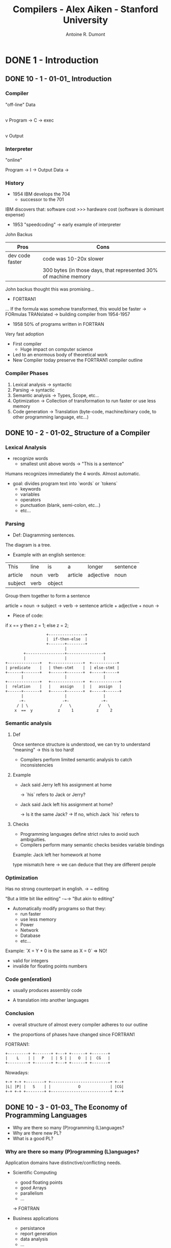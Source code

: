 #+title: Compilers - Alex Aiken - Stanford University
#+author: Antoine R. Dumont

* DONE 1 - Introduction
CLOSED: [2013-12-07 sam. 16:12]
** DONE 10 - 1 - 01-01_ Introduction
CLOSED: [2013-12-07 sam. 13:55]
*** Compiler
"off-line"
                Data
                 |
                 v
Program -> C -> exec
                 |
                 v
               Output
*** Interpreter
"online"

Program -> I -> Output
Data    ->

*** History

- 1954 IBM develops the 704
  - successor to the 701

IBM discovers that: software cost >>> hardware cost
(software is dominant expense)

- 1953 "speedcoding" -> early example of interpreter
John Backus

|-----------------+------------------------------------------------------------------|
| Pros            | Cons                                                             |
|-----------------+------------------------------------------------------------------|
| dev code faster | code was 10-20x slower                                           |
|                 | 300 bytes (in those days, that represented 30% of machine memory |
|-----------------+------------------------------------------------------------------|

John backus thought this was promising...

- FORTRAN1
... If the formula was somehow transformed, this would be faster
-> FORmulas TRANslated -> building compiler from 1954-1957

- 1958 50% of programs written in FORTRAN
Very fast adoption

- First compiler
  - Huge impact on computer science

- Led to an enormous body of theoretical work
- New Compiler today preserve the FORTRAN1 compiler outline

*** Compiler Phases

1. Lexical analysis    -> syntactic
2. Parsing             -> syntactic
3. Semantic analysis   -> Types, Scope, etc...
4. Optimization        -> Collection of transformation to run faster or use less memory
5. Code generation     -> Translation (byte-code, machine/binary code, to other programming language, etc...)

** DONE 10 - 2 - 01-02_ Structure of a Compiler
CLOSED: [2013-12-07 sam. 15:45]
*** Lexical Analysis
- recognize words
  - smallest unit above words -> "This is a sentence"

Humans recognizes immediately the 4 words.
Almost automatic.

- goal: divides program text into `words` or `tokens`
  - keywords
  - variables
  - operators
  - punctuation (blank, semi-colon, etc...)
  - etc...

*** Parsing
- Def: Diagramming sentences.

The diagram is a tree.

- Example with an english sentence:

| This    | line | is   | a       | longer    | sentence |
| article | noun | verb | article | adjective | noun     |
|      subject   | verb |             object             |

Group them together to form a sentence

article + noun -> subject  ->
                      verb -> sentence
article + adjective + noun ->

- Piece of code:

if x == y then z = 1; else z = 2;

#+begin_src txt
                                  +----------------+
                                  |  if-then-else  |
                                  +-------+--------+
                                          |
                        +-----------------+----------------+
                        |                 |                |
                +--------------+   +--------------+  +-----------+
                | predicate    |   | then-stmt    |  | else-stmt |
                +------+-------+   +------+-------+  +-----+-----+
                       |                  |                |
                +--------------+   +--------------+  +------------+
                |  relation    |   |    assign    |  |   assign   |
                +------+-------+   +------+-------+  +-----+------+
                       |                  |                |
                      -+-                -+-              -+-
                     / | \              /   \            /   \
                    x  ==  y           z     1          z     2
#+end_src

*** Semantic analysis
**** Def
Once sentence structure is understood, we can try to understand "meaning"
  -> this is too hard!

- Compilers perform limited semantic analysis to catch inconsistencies

**** Example

- Jack said Jerry left his assignment at home

  -> `his` refers to Jack or Jerry?

- Jack said Jack left his assignment at home?

  -> Is it the same Jack?
  -> If no, which Jack `his` refers to

**** Checks
- Programming languages define strict rules to avoid such ambiguities.
- Compilers perform many semantic checks besides variable bindings

Example:
Jack left her homework at home

type mismatch here -> we can deduce that they are different people

*** Optimization
Has no strong counterpart in english.
-> ~ editing

"But a little bit like editing"  -~-> "But akin to editing"

- Automatically modify programs so that they:
  - run faster
  - use less memory
  - Power
  - Network
  - Database
  - etc...

Example:
`X = Y * 0 is the same as X = 0`  => NO!
  - valid for integers
  - invalide for floating points numbers

*** Code gen(eration)

- usually produces assembly code

- A translation into another languages

*** Conclusion

- overall structure of almost every compiler adheres to our outline

- the proportions of phases have changed since FORTRAN1

FORTRAN1:

#+begin_src txt
  +---------+ +-------+ +---+ +------+ +-------+
  |    L    | |   P   | | S | |   O  | |  CG   |
  +---------+ +-------+ +---+ +------+ +-------+
#+end_src

Nowadays:

#+begin_src txt
  +-+ +-+ +--------+ +--------------------------+ +--+
  |L| |P| |   S    | |            O             | |CG|
  +-+ +-+ +--------+ +--------------------------+ +--+
#+end_src

** DONE 10 - 3 - 01-03_ The Economy of Programming Languages
CLOSED: [2013-12-07 sam. 16:09]
- Why are there so many (P)rogramming (L)anguages?
- Why are there new PL?
- What is a good PL?
*** Why are there so many (P)rogramming (L)anguages?

Application domains have distinctive/conflicting needs.

- Scientific Computing
  - good floating points
  - good Arrays
  - parallelism
  - ...

  -> FORTRAN

- Business applications
  - persistance
  - report generation
  - data analysis
  - ...

  -> SQL

- Systems Programming
  - control of resources
  - real time constraint
  - ...

  -> c/c++ family

*** Why are there new PL?

**** Claim: Programmer training is the dominant cost for a programming language.

  Predictions

  1. Widely used language will be slow to change
    With lots of people, difficult to change the language (impacts on them)

  2. Easy to start a new language
    0 training cost at the beginning
    They will choose this new language if: productivity > training cost

  3. Languages adopted to fill a void.


**** Claim: New Languages tend to look like old languages
Family resemblance.
Reduces the training cost.

Ex: Java vs. c++

*** What is a good PL?

There is no universally accepted metrics for language design.

One def: "A good language is one people use?"

LOL

From SICP:
- Primitive of elements
- Means of combination
- Means of abstraction

*** Conclusion

`Application domains have conflicting needs.` -> It is hard to design one system for all.

`Programming training is the dominant cost for a programming language.`

* TODO 2
** TODO 20 - 1 - 02-01_ Cool Overview
** TODO 20 - 2 - 02-02_ Cool Example II
** TODO 20 - 3 - 02-03_ Cool Example III
* TODO 3
** TODO 30 - 1 - 03-01_ Lexical Analysis
** TODO 30 - 2 - 03-02_ Lexical Analysis Examples
** TODO 30 - 3 - 03-03_ Regular Languages
** TODO 30 - 4 - 03-04_ Formal Languages
** TODO 30 - 5 - 03-05_ Lexical Specifications
** TODO 30 - 6 - DeduceIt Demo
* TODO 4
** TODO 40 - 1 - 04-01_ Lexical Specification
** TODO 40 - 2 - 04-02_ Finite Automata
** TODO 40 - 3 - 04-03_ Regular Expressions into NFAs
** TODO 40 - 4 - 04-04_ NFA to DFA
** TODO 40 - 5 - 04-05_ Implementing Finite Automata
* TODO 5
** TODO 50 - 1 - 05-01_ Introduction to Parsing
** TODO 50 - 2 - 05-02_ Context Free Grammars
** TODO 50 - 3 - 05-03_ Derivations
** TODO 50 - 4 - 05-04_ Ambiguity
* TODO 6
** TODO 60 - 1 - 06-01_ Error Handling
** TODO 60 - 2 - 06-02_ Abstract Syntax Trees
** TODO 60 - 3 - 06-03_ Recursive Descent Parsing
** TODO 60 - 4 - 06-04_ Recursive Descent Algorithm
** TODO 60 - 5 - 06-04-1_ Recursive Descent Limitations
** TODO 60 - 6 - 06-05_ Left Recursion
* TODO 7
** TODO 70 - 1 - 07-01_ Predictive Parsing
** TODO 70 - 2 - 07-02_ First Sets
** TODO 70 - 3 - 07-03_ Follow Sets
** TODO 70 - 4 - 07-04_ LL1 Parsing Tables
** TODO 70 - 5 - 07-05_ Bottom-Up Parsing
** TODO 70 - 6 - 07-06_ Shift-Reduce Parsing
* TODO 8
** TODO 80 - 1 - 08-01_ Handles
** TODO 80 - 2 - 08-02_ Recognizing Handles
** TODO 80 - 3 - 08-03_ Recognizing Viable Prefixes
** TODO 80 - 4 - 08-04_ Valid Items
** TODO 80 - 5 - 08-05_ SLR Parsing
** TODO 80 - 6 - 08-06_ SLR Parsing Example
** TODO 80 - 7 - 08-07_ SLR Improvements
** TODO 80 - 8 - 08-08_ SLR Examples
* TODO 9
** TODO 90 - 1 - 09-01_ Introduction to Semantic Analysis
** TODO 90 - 2 - 09-02_ Scope
** TODO 90 - 3 - 09-03_ Symbol Tables
** TODO 90 - 4 - 09-04_ Types
** TODO 90 - 5 - 09-05_ Type Checking
** TODO 90 - 6 - 09-06_ Type Environments
** TODO 90 - 7 - 09-07_ Subtyping
** TODO 90 - 8 - 09-08_ Typing Methods
** TODO 90 - 9 - 09-09_ Implementing Type Checking
* TODO 10
** TODO 100 - 1 - 10-01_ Static vs. Dynamic Typing
** TODO 100 - 2 - 10-02_ Self Type
** TODO 100 - 3 - 10-03_ Self Type Operations
** TODO 100 - 4 - 10-04_ Self Type Usage
** TODO 100 - 5 - 10-05_ Self Type Checking
** TODO 100 - 6 - 10-06_ Error Recovery
* TODO 11
** TODO 110 - 1 - 11-01_ Runtime Organization
** TODO 110 - 2 - 11-02_ Activations
** TODO 110 - 3 - 11-03_ Activation Records
** TODO 110 - 4 - 11-04_ Globals and Heap
** TODO 110 - 5 - 11-05_ Alignment
** TODO 110 - 6 - 11-06_ Stack Machines
* TODO 12
** TODO 120 - 1 - 12-01_ Introduction to Code Generation
** TODO 120 - 2 - 12-02_ Code Generation I
** TODO 120 - 3 - 12-03_ Code Generation II
** TODO 120 - 4 - 12-04_ Code Generation Example
** TODO 120 - 5 - 12-05_ Temporaries
** TODO 120 - 6 - 12-06_ Object Layout
* TODO 13
** TODO 130 - 1 - 13-01_ Semantics Overview
** TODO 130 - 2 - 13-02_ Operational Semantics
** TODO 130 - 3 - 13-03_ Cool Semantics I
** TODO 130 - 4 - 13-04_ Cool Semantics II
* TODO 14
** TODO 140 - 1 - 14-01_ Intermediate Code
** TODO 140 - 2 - 14-02_ Optimization Overview
** TODO 140 - 3 - 14-03_ Local Optimization
** TODO 140 - 4 - 14-04_ Peephole Optimization
* TODO 15
** TODO 150 - 1 - 15-01_ Dataflow Analysis
** TODO 150 - 2 - 15-02_ Constant Propagation
** TODO 150 - 3 - 15-03_ Analysis of Loops
** TODO 150 - 4 - 15-04_ Orderings
** TODO 150 - 5 - 15-05_ Liveness Analysis
* TODO 16
** TODO 160 - 1 - 16-01_ Register Allocation
** TODO 160 - 2 - 16-02_ Graph Coloring
** TODO 160 - 3 - 16-03_ Spilling
** TODO 160 - 4 - 16-04_ Managing Caches
* TODO 17
** TODO 170 - 1 - 17-01_ Automatic Memory Management
** TODO 170 - 2 - 17-02_ Mark and Sweep
** TODO 170 - 3 - 17-03_ Stop and Copy
** TODO 170 - 4 - 17-04_ Conservative Collection
** TODO 170 - 5 - 17-05_ Reference Counting
* TODO 18
** TODO 180 - 1 - 18-01_ Java
** TODO 180 - 2 - 18-02_ Java Arrays
** TODO 180 - 3 - 18-03_ Java Exceptions
** TODO 180 - 4 - 18-04_ Java Interfaces
** TODO 180 - 5 - 18-05_ Java Coercions
** TODO 180 - 6 - 18-06_ Java Threads
** TODO 180 - 7 - 18-07_ Other Topics
